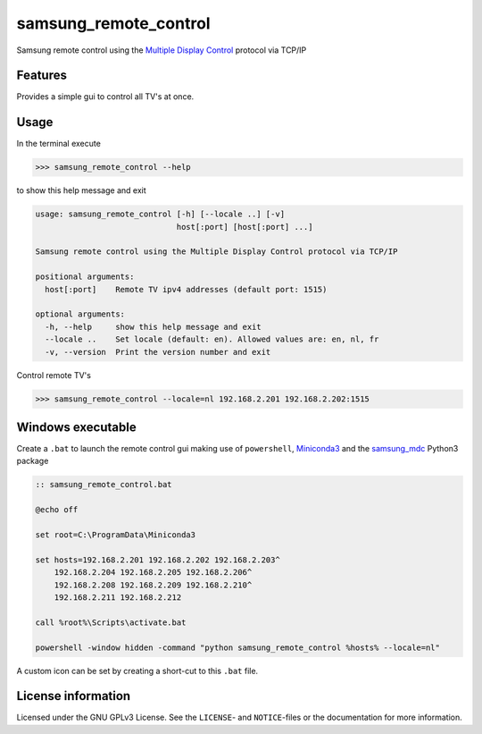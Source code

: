 **********************
samsung_remote_control
**********************

Samsung remote control using the `Multiple Display Control <https://github.com/psmsmets/samsung_mdc>`_ protocol via TCP/IP

Features
========

Provides a simple gui to control all TV's at once.

.. image:: example.png
  :width: 300
  :alt: Example remote in Dutch
 
Usage
=====

In the terminal execute

.. code-block:: console

    >>> samsung_remote_control --help

to show this help message and exit

.. code-block:: console

    usage: samsung_remote_control [-h] [--locale ..] [-v]
                                  host[:port] [host[:port] ...]

    Samsung remote control using the Multiple Display Control protocol via TCP/IP

    positional arguments:
      host[:port]    Remote TV ipv4 addresses (default port: 1515)

    optional arguments:
      -h, --help     show this help message and exit
      --locale ..    Set locale (default: en). Allowed values are: en, nl, fr
      -v, --version  Print the version number and exit

Control remote TV's

.. code-block:: console

    >>> samsung_remote_control --locale=nl 192.168.2.201 192.168.2.202:1515


Windows executable
==================

Create a ``.bat`` to launch the remote control gui making use of ``powershell``, 
`Miniconda3`_ and the `samsung_mdc`_ Python3 package

.. _Miniconda3: https://docs.conda.io/en/latest/miniconda.html
.. _samsung_mdc: https://github.com/psmsmets/samsung_mdc

.. code-block::
 
    :: samsung_remote_control.bat

    @echo off

    set root=C:\ProgramData\Miniconda3

    set hosts=192.168.2.201 192.168.2.202 192.168.2.203^
        192.168.2.204 192.168.2.205 192.168.2.206^
        192.168.2.208 192.168.2.209 192.168.2.210^
        192.168.2.211 192.168.2.212

    call %root%\Scripts\activate.bat

    powershell -window hidden -command "python samsung_remote_control %hosts% --locale=nl"

A custom icon can be set by creating a short-cut to this ``.bat`` file.

License information
===================

Licensed under the GNU GPLv3 License. See the ``LICENSE``- and ``NOTICE``-files
or the documentation for more information.
